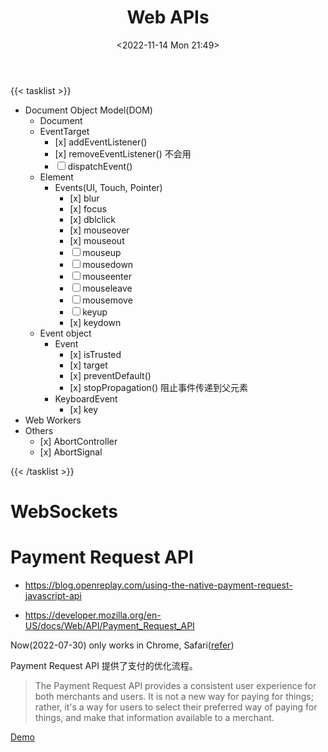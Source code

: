 #+TITLE: Web APIs
#+DATE: <2022-11-14 Mon 21:49>
#+TAGS[]: 技术

{{< tasklist >}}
- Document Object Model(DOM)
  - Document
  - EventTarget
    - [x] addEventListener()
    - [x] removeEventListener() 不会用
    - [ ] dispatchEvent()
  - Element
    - Events(UI, Touch, Pointer)
      - [x] blur
      - [x] focus
      - [x] dblclick
      - [x] mouseover
      - [x] mouseout
      - [ ] mouseup
      - [ ] mousedown
      - [ ] mouseenter
      - [ ] mouseleave
      - [ ] mousemove
      - [ ] keyup
      - [x] keydown
  - Event object
    - Event
      - [x] isTrusted
      - [x] target
      - [x] preventDefault()
      - [x] stopPropagation() 阻止事件传递到父元素
    - KeyboardEvent
      - [x] key
- Web Workers
- Others
  - [x] AbortController
  - [x] AbortSignal
{{< /tasklist >}}


* WebSockets
* Payment Request API

- https://blog.openreplay.com/using-the-native-payment-request-javascript-api

- https://developer.mozilla.org/en-US/docs/Web/API/Payment_Request_API

Now(2022-07-30) only works in Chrome, Safari([[https://web.dev/web-based-payment-apps-overview/#browser-support][refer]])

Payment Request API 提供了支付的优化流程。

#+begin_quote
The Payment Request API provides a consistent user experience for both merchants and users. It is not a new way for paying for things; rather, it's a way for users to select their preferred way of paying for things, and make that information available to a merchant.
#+end_quote

[[https://codepen.io/tianheg/pen/eYMyYPO][Demo]]
